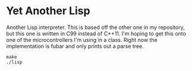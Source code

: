 * Yet Another Lisp
Another Lisp interpreter. This is based off the other one in my repository, but this one is written in C99 instead of C++11. I'm hoping to get this onto one of the microcontrollers I'm using in a class. Right now the implementation is fubar and only prints out a parse tree.

#+BEGIN_SRC shell
make
./lisp
#+END_SRC


